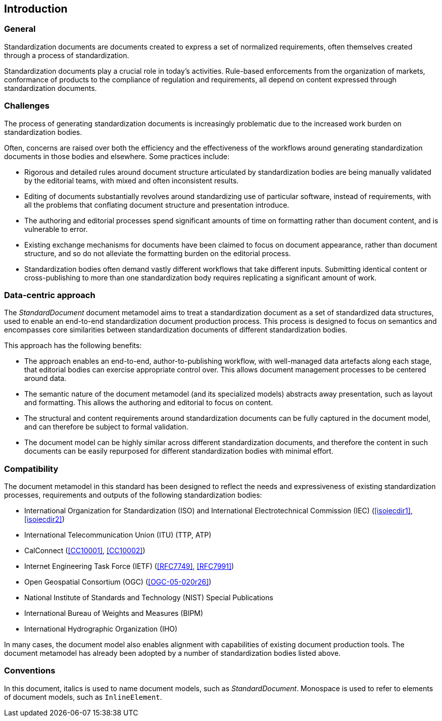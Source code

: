 [[introduction]]
:sectnums!:
== Introduction

=== General

Standardization documents are documents created to express
a set of normalized requirements, often themselves created
through a process of standardization.

Standardization documents play a crucial role in today's activities.
Rule-based enforcements from the organization of markets,
conformance of products to the compliance of
regulation and requirements, all depend on content expressed
through standardization documents.

=== Challenges

The process of generating standardization documents
is increasingly problematic due to the
increased work burden on standardization bodies.

Often, concerns are raised over both the efficiency and
the effectiveness of the workflows around
generating standardization documents in those bodies and
elsewhere. Some practices include:

* Rigorous and detailed rules around document structure
articulated by standardization bodies are being manually
validated by the editorial teams, with mixed and often
inconsistent results.

* Editing of documents substantially revolves around standardizing
use of particular software, instead of requirements, with
all the problems that conflating document structure
and presentation introduce.

* The authoring and editorial processes spend significant
amounts of time on formatting rather than document
content, and is vulnerable to error.

* Existing exchange mechanisms for documents have been claimed to
focus on document appearance, rather than document structure, and
so do not alleviate the formatting burden on the editorial process.

* Standardization bodies often demand vastly different
workflows that take different inputs. Submitting identical
content or cross-publishing to more than one
standardization body
requires replicating a significant amount of work.

//Opportunities to automate
//document presentation independently of content are not being taken up.

=== Data-centric approach

The _StandardDocument_ document metamodel aims to treat a
standardization document as a set of standardized data structures,
used to enable an end-to-end standardization document production
process.  This process is 
designed to focus on semantics and encompasses core similarities
between standardization documents of different
standardization bodies.

////
Particularities of different standardization bodies
are kept to a minimum, and expressed as
local extensions.
////

////
The process generates a semantic representation
of the standards document expressed in the document metamodel,
based on non-WYSIWYG, lightly marked-up text-based input.
A further
step then generates different output formats from the same document
model expression, treating them as the application of styling
rather than as document editing.
////

This approach has the following benefits:

* The approach enables an end-to-end, author-to-publishing
workflow, with well-managed data artefacts along each stage, that
editorial bodies can exercise appropriate control over.
This allows document management processes to be centered around data.

* The semantic nature of the document metamodel (and its
specialized models) abstracts away presentation, such as
layout and formatting. This allows the authoring and editorial
to focus on content.

* The structural and content requirements around
standardization documents can be fully captured in the
document model, and can therefore be subject to formal
validation.

* The document model can be highly similar across different
standardization documents, and therefore the content in
such documents can be easily repurposed for different
standardization bodies with minimal effort.

////
This
becomes all the easier as each artefact until the very end is text
rather than binary: that allows the document management
infrastructure around computer source code (such as version
control) to be used to manage standards document production.

Much of the tedium and unpredictability around formatting
documents to align with presentation requirements is automated,
since the document model is semantic, and abstracted away from
presentation. Formatting is applied only at the very end of the
process. This includes not only formatting details such as margin
sizes and font choices, but also auto-numbering of sections and
tables, cross-referencing, automated generation of references, and
generating tables of contents.

That
means that a Metanorma-based process can provide substantial
feedback to authors on the extent to which they comply with the
rules expressed in specifications like <<isoiecdir2>> -- including
rules around wording (e.g. where requirements can occur), as well
as document structure.

it is treated mostly as a swap-out of stylesheets,
with only minor adjustments needed to content.
////

=== Compatibility

The document metamodel in this standard has been designed
to reflect the needs and expressiveness of existing
standardization processes, requirements and outputs
of the following standardization bodies:

* International Organization for Standardization (ISO) and International Electrotechnical Commission (IEC) (<<isoiecdir1>>, <<isoiecdir2>>)
* International Telecommunication Union (ITU) (TTP, ATP)
* CalConnect (<<CC10001>>, <<CC10002>>)
* Internet Engineering Task Force (IETF) (<<RFC7749>>, <<RFC7991>>)
* Open Geospatial Consortium (OGC) (<<OGC-05-020r26>>)
* National Institute of Standards and Technology (NIST) Special Publications
* International Bureau of Weights and Measures (BIPM)
* International Hydrographic Organization (IHO)
// * China standards (national, local, industry, social group) (<<gbt11>>)

In many cases, the document model also enables alignment
with capabilities of existing document production tools.
The document metamodel has already been adopted by a number
of standardization bodies listed above.

=== Conventions

In this document, italics is used to name document models, such as _StandardDocument_.
Monospace is used to refer to elements of document models, such as `InlineElement`.

